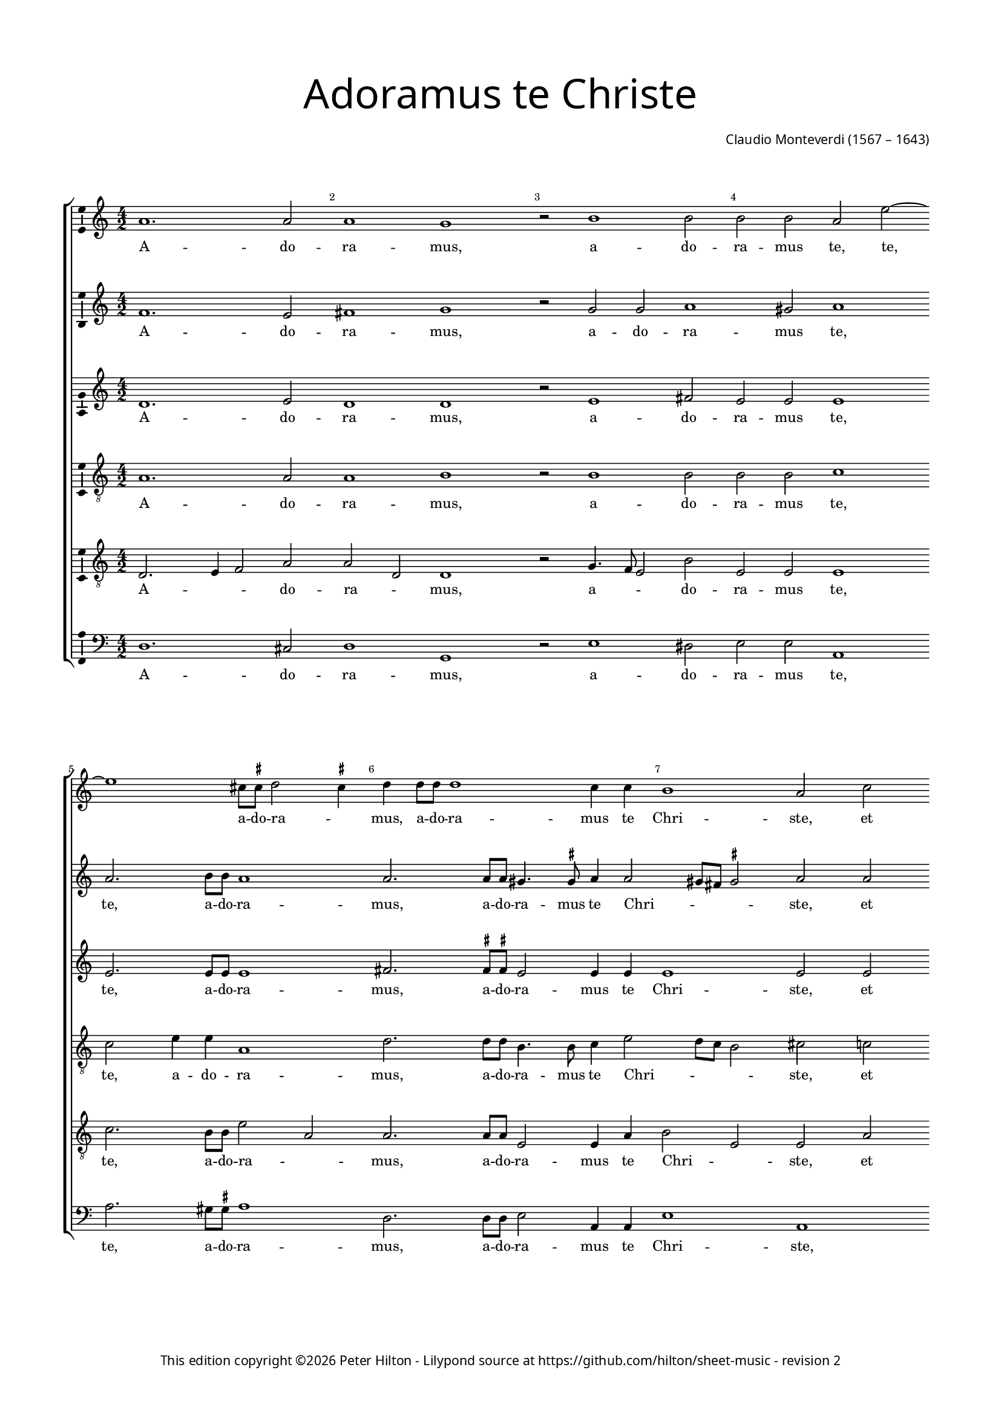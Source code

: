 % Copyright ©2013 Peter Hilton - https://github.com/hilton

\version "2.16.2"
revision = "2"
\pointAndClickOff

#(set-global-staff-size 14)

\paper {
	#(define fonts (make-pango-font-tree "Century Schoolbook L" "Source Sans Pro" "Luxi Mono" (/ 14 20)))
	annotate-spacing = ##f
	two-sided = ##t
	top-margin = 15\mm
	inner-margin = 15\mm
	outer-margin = 15\mm
	bottom-margin = 10\mm
	markup-system-spacing = #'( (padding . 8) )
	system-system-spacing = #'( (basic-distance . 20) (stretchability . 100) )
  	ragged-bottom = ##f
	ragged-last-bottom = ##t
	indent = 0
} 

year = #(strftime "©%Y" (localtime (current-time)))

\header {
	title = \markup \medium \fontsize #6 \override #'(font-name . "Source Sans Pro Light") {
		"Adoramus te Christe"
	}
	composer = \markup \sans {
		\vspace #2
		\column {
			\line { \with-url #"http://en.wikipedia.org/wiki/Claudio_Monteverdi" "Claudio Monteverdi" (1567 – 1643) }
		}
	}
	copyright = \markup \sans {
		\vspace #6
		\column \center-align {
			\line {
				This edition copyright \year Peter Hilton - 
				Lilypond source at \with-url #"https://github.com/hilton/sheet-music" https://github.com/hilton/sheet-music - 
				revision \revision 
			}
		}
	}
	tagline = ##f
}

\layout {
  	ragged-right = ##f
  	ragged-last = ##f
	\context {
		\Score
		\override BarNumber #'self-alignment-X = #CENTER
		\override BarNumber #'break-visibility = #'#(#f #t #t)
		\override BarLine #'transparent = ##t
		\remove "Metronome_mark_engraver"
		\override VerticalAxisGroup #'staff-staff-spacing = #'((basic-distance . 10) (stretchability . 100))
	}
	\context { 
		\StaffGroup
		\remove "Span_bar_engraver"	
	}
	\context {
		\Staff
	}
	\context { 
		\Voice 
		\override NoteHead #'style = #'baroque
		\consists "Horizontal_bracket_engraver"
		\consists "Ambitus_engraver"
	}
	\context {
		\Score
		proportionalNotationDuration = #(ly:make-moment 1 14)
      \override SpacingSpanner #'uniform-stretching = ##t
	}
}


global= { 
	\key c \major
	\tempo 2 = 52
	\time 4/2
	\set Staff.midiInstrument = "choir aahs"
	\accidentalStyle "forget"
}

showBarLine = { \once \override Score.BarLine #'transparent = ##f }
ficta = { \once \set suggestAccidentals = ##t }
squareBracket = {  }


cantoA = \new Voice {
	\relative c'' {
		a1. a2 a1 g r2 b1 b2 b b a e'2 ~ | \break e1 cis8 \ficta cis d2 \ficta cis4 
		d d8 d d1 c4 c b1 a2 c | \break c4 b a4. a8 g2 a a4 g f4. f8 e2 e'
		
		e4 d c4. c8 e1 | \break d c r2 d2. c8 b a4 a8 b | \break c b c a b4 b e2. d8 c
		b4 b8 b c b c a b1 | \break a r1 R\breve | \break d2. c8 b
		
		a4 a8 a b a b g a1 g4 b2 a8 g | \break fis4 \ficta fis8 \ficta fis a2. g8 \ficta f! e4 e8 e
		g4 g b2. a8 g fis4 \ficta fis8 g a g a a gis1 \ficta gis2 c b
		
		b4 b a1 gis2 a1 | \break g1. fis2 g1 g1. d'1 c2 d1 b | \break d2. d4 
		d2 c b1 a g2. g4 g2 f e1 fis \fermata \showBarLine \bar "|."
	}
	\addlyrics {
		A -- do -- ra -- mus, a -- do -- ra -- mus te, te, a -- do -- ra -- _
		mus, a -- do -- ra -- mus te Chri -- ste, et be -- ne -- di -- ci -- mus, et be -- ne -- di -- ci -- mus, et
		be -- ne -- di -- ci -- mus ti -- bi. Qui -- a per san -- gui -- nem tu -- um pre -- ti -- o -- sum, qui -- a per 
		san -- gui -- nem tu -- um pre -- ti -- o -- sum, qui -- a per 
		san -- gui -- nem tu -- um pre -- ti -- o -- sum, qui -- a per san -- gui -- nem, qui -- a per san -- gui -- nem,
		qui -- a, qui -- a per san -- gui -- nem tu -- um pre -- ti -- o -- sum re -- de --
		mi -- sti mun -- _ dum. Mi -- se -- re -- re, mi -- se -- re -- re, mi -- se -- 
		re -- re no -- bis, mi -- se -- re -- re no -- bis.
	}
}

cantoB = \new Voice {
	\relative c' {
		f1. e2 fis1 g r2 g g a1 gis2 a1 a2. b8 b a1
		a2. a8 a gis4. \ficta gis8 a4 a2 gis8 fis \ficta gis2 a a a4 g f4. f8 e2 c' c4 b a4. a8 g2 c
		
		c4 b a4. a8 c2 c ~ c b2 c1 b2. a8 g fis2. \ficta fis8 g a g a fis g4 g c2. b8 a
		g4 g8 g a g a fis gis4 a2 \ficta gis4 a1 r1 r\breve b2. a8 g
		
		fis4 \ficta fis8 \ficta fis g \ficta fis g g \ficta fis4 g2 \ficta fis4 g d'2 c8 b a4 a8 a c2. b8 a g4 g8 g
		b4 b d2. c8 b a4 a8 b c b c a b1 b2 e d

		d c b1 a e1. c2 d1 e b'1. g2 a1 g b2. b4
		b2 a4 a2 gis8 fis8 \ficta gis2 a1 e2. e4 e2 d4 d2 cis8 b \ficta cis2 d1 \fermata
	}
	\addlyrics {
		A -- do -- ra -- mus, a -- do -- ra -- mus te, te, a -- do -- ra -- 
		mus, a -- do -- ra -- mus te Chri -- _ _ _ ste, et be -- ne -- di -- ci -- mus, et be -- ne -- di -- ci -- mus, et 
		
		be -- ne -- di -- ci -- mus ti -- _ bi. Qui -- a per san -- gui -- nem tu -- um pre -- ti -- o -- sum, qui -- a per 
		san -- gui -- nem tu -- um pre -- ti -- o -- _ _ sum, qui -- a per 
		
		san -- gui -- nem tu -- um pre -- ti -- o -- _ _ sum, qui -- a per san -- gui -- nem, qui -- a per san -- gui -- nem,
		qui -- a, qui -- a per san -- gui -- nem tu -- um pre -- ti -- o -- sum re -- de --
		
		mi -- sti mun -- dum. Mi -- se -- re -- re, mi -- se -- re -- re, mi -- se -- 
		re -- re no -- _ _ _ bis, mi -- se -- re -- re no -- _ _ _ bis.
	}
}

alto = \new Voice {
	\relative c' {
		d1. e2 d1 d r2 e1 fis2 e e e1 e2. e8 e e1
		fis2. \ficta fis8 \ficta fis e2 e4 e e1 e2 e e4 e c4. c8 c2 e e4 e c4. c8 c2 g'
		
		g4 g e4. e8 g1 g g g2. f8 e d2. c8 b a a a a e'4 e c2 d
		e a, e' e r1 e2. f4 g2 g g1 g
		
		r1 r\breve r1 r2 g2. 
		f8 e d2 d4 d d d e e e1 e2 g f
		
		e2 e e1 e c c2 c1 b2 c1 d g2 g1 fis2 g1 g2. g4
		g2 e e1 e c2. c4 c2 a a1 a \fermata
	}
	\addlyrics {
		A -- do -- ra -- mus, a -- do -- ra -- mus te, te, a -- do -- ra -- 
		mus, a -- do -- ra -- mus te Chri -- ste, et be -- ne -- di -- ci -- mus, et be -- ne -- di -- ci -- mus, et 
		
		be -- ne -- di -- ci -- mus ti -- bi. Qui -- a per san -- gui -- nem tu -- um pre -- ti -- o -- sum re -- de --
		mi -- sti mun -- dum, re -- de -- mi -- sti mun -- dum, qui -- 
		a per san -- gui -- nem tu -- um pre -- ti -- o -- sum re -- de --
		
		mi -- sti mun -- dum. Mi -- se -- re -- _ re, mi -- se -- re -- _ re, mi -- se -- 
		re -- re no -- bis, mi -- se -- re -- re no -- bis.
	}
}

tenoreA = \new Voice {
	\relative c' {
		\clef "treble_8"
		a1. a2 a1 b r2 b1 b2 b b c1 c2 e4 e a,1
		d2. d8 d b4. b8 c4 e2 d8 c b2 cis c! c4 g a f g2 c c4 g a f g2 r4 c,
		
		c' d a4. a8 c2 e8 d e c d1 e R\breve R
		R r1 r2 e2. d8 c b4 b8 c d c d b c4 c g2 g
		
		d'2 b d1 d2 r4 d ~ d c8 b a4 a8 a c2. b8 a
		g4 g8 g g2 d' a2 ~ a4 c4 b1 b2 c b
		
		g e e1 e e c g' g R\breve r1 d'2. d4 d4. c8 b4. a8
		g2 a b1 cis g2. g4 c,2 d e1 d \fermata
	}
	\addlyrics {
		A -- do -- ra -- mus, a -- do -- ra -- mus te, te, a -- do -- ra -- 
		mus, a -- do -- ra -- mus te Chri -- _ _ _ ste, et be -- ne -- di -- ci -- mus, et be -- ne -- di -- ci -- mus, et 
		
		be -- ne -- di -- ci -- mus ti -- _ _ _ _ bi. Qui -- a per san -- gui -- nem tu -- um pre -- ti -- o -- sum re -- de -- 
		mi -- sti mun -- dum, qui -- a per san -- gui -- nem, qui -- a per 
		san -- gui -- nem tu -- um pre -- ti -- o -- sum re -- de -- 
		
		mi -- sti mun -- dum. Mi -- se -- re -- re, mi -- se -- re -- _ _ _ 
		_ re no -- bis, mi -- se -- re -- re no -- bis.
	}
}

tenoreB = \new Voice {
	\relative c {
		\clef "treble_8"
		d2. e4 f2 a a d, d1 r2 g4. f8 e2 b' e, e e1 c'2. b8 b e2 a,
		a2. a8 a e2 e4 a b2 e, e a a4 e f4. f8 c2 r2 r1 r2 c'
		
		c4 g a4. a8 e1 g c, R\breve R 
		R r1 c'2. b8 a g2. g8 a b a b d c4 c r1
		
		r2 d2. c8 b a4 a8 a b a b g d'2 d, r r1
		b'2. a8 g fis2. e8 d a' a a a e1 e2 e b'
		
		b c8 b c a b1 cis R\breve R b1 g d' d b2. b4
		b2 e, e1 e e2. e4 e2 f4 a2 g8 f e4 a fis1 \fermata
	}
	\addlyrics {
		A -- _ _ do -- ra -- _ mus, a -- _ _ do -- ra -- mus te, te, a -- do -- ra -- _
		mus, a -- do -- ra -- mus te Chri -- _ ste, et be -- ne -- di -- ci -- mus, et 
		
		be -- ne -- di -- ci -- mus ti -- bi. Qui -- a per san -- gui -- nem tu -- um pre -- ti -- o -- sum,
		qui -- a per san -- gui -- nem tu -- um pre -- ti -- o -- sum,
		qui -- a per san -- gui -- nem tu -- um pre -- ti -- o -- sum re -- de -- 
		
		mi -- _ _ _ sti mun -- dum. Mi -- se -- re -- re, mi -- se -- 
		re -- re no -- bis, mi -- se -- re -- re no -- bis.
	}
}

basso = \new Voice {
	\relative c {
		\clef "bass"
		d1. cis2 d1 g, r2 e'1 dis2 e e a,1 a'2. gis8 \ficta gis a1
		d,2. d8 d e2 a,4 a e'1 a, r1 r2 a' a4 e f4. f8 c1
		
		R\breve R R R 
		R r1 a'2. g8 f e2. d8 c g' g g g c,4 c b2 c
		
		d g, d'1 g,2 r r1 r
		g'2. f8 e d2. c8 b a a a a e'1 e2 c d 
		
		e a, e'1 a, c1. a2 g1 c g'1. e2 d1 g g2. g4
		g2 c, e1 a, c2. c4 c2 f, a1 d \fermata
	}
	\addlyrics {
		A -- do -- ra -- mus, a -- do -- ra -- mus te, te, a -- do -- ra -- 
		mus, a -- do -- ra -- mus te Chri -- ste, et be -- ne -- di -- ci -- mus,
		
		Qui -- a per san -- gui -- nem tu -- um pre -- ti -- o -- sum re -- de -- 
		mi -- sti mun -- dum, qui -- a per san -- gui -- nem tu -- um pre -- ti -- o -- sum re -- de -- 
		
		mi -- sti mun -- dum. Mi -- se -- re -- re, mi -- se -- re -- re, mi -- se -- 
		re -- re no -- bis, mi -- se -- re -- re no -- bis.
	}
}


\score {
	<<
		\new StaffGroup
	  	<< 
			\new Staff << \global \cantoA >> 
			\new Staff << \global \cantoB >> 
			\new Staff << \global \alto >>
			\new Staff << \global \tenoreA >>
			\new Staff << \global \tenoreB >>
			\new Staff << \global \basso >>
		>>
	>>
	\layout {
	}
	\midi { }
}
